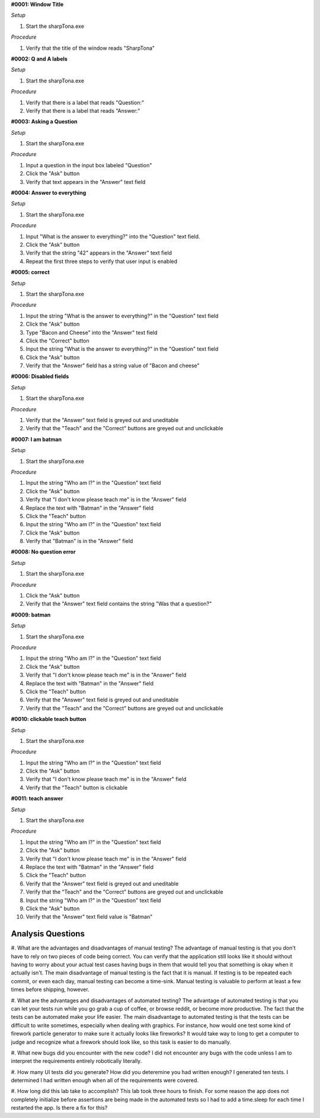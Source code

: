 **#0001: Window Title**

*Setup*

#. Start the sharpTona.exe

*Procedure*

#. Verify that the title of the window reads "SharpTona"



**#0002: Q and A labels**

*Setup*

#. Start the sharpTona.exe

*Procedure*

#. Verify that there is a label that reads "Question:"
#. Verify that there is a label that reads "Answer:"


**#0003: Asking a Question**

*Setup*

#. Start the sharpTona.exe

*Procedure*

#. Input a question in the input box labeled "Question"
#. Click the "Ask" button
#. Verify that text appears in the "Answer" text field


**#0004: Answer to everything**

*Setup*

#. Start the sharpTona.exe

*Procedure*

#. Input "What is the answer to everything?" into the "Question" text field.
#. Click the "Ask" button
#. Verify that the string "42" appears in the "Answer" text field
#. Repeat the first three steps to verify that user input is enabled


**#0005: correct**

*Setup*

#. Start the sharpTona.exe

*Procedure*

#. Input the string "What is the answer to everything?" in the "Question" text field
#. Click the "Ask" button
#. Type "Bacon and Cheese" into the "Answer" text field
#. Click the "Correct" button
#. Input the string "What is the answer to everything?" in the "Question" text field
#. Click the "Ask" button
#. Verify that the "Answer" field has a string value of "Bacon and cheese"


**#0006: Disabled fields**

*Setup*

#. Start the sharpTona.exe

*Procedure*

#. Verify that the "Answer" text field is greyed out and uneditable
#. Verify that the "Teach" and the "Correct" buttons are greyed out and unclickable


**#0007: I am batman**

*Setup*

#. Start the sharpTona.exe

*Procedure*

#. Input the string "Who am I?" in the "Question" text field
#. Click the "Ask" button
#. Verify that "I don't know please teach me" is in the "Answer" field
#. Replace the text with "Batman" in the "Answer" field
#. Click the "Teach" button
#. Input the string "Who am I?" in the "Question" text field
#. Click the "Ask" button
#. Verify that "Batman" is in the "Answer" field


**#0008: No question error**

*Setup*

#. Start the sharpTona.exe

*Procedure*

#. Click the "Ask" button
#. Verify that the "Answer" text field contains the string "Was that a question?"


**#0009: batman**

*Setup*

#. Start the sharpTona.exe

*Procedure*

#. Input the string "Who am I?" in the "Question" text field
#. Click the "Ask" button
#. Verify that "I don't know please teach me" is in the "Answer" field
#. Replace the text with "Batman" in the "Answer" field
#. Click the "Teach" button
#. Verify that the "Answer" text field is greyed out and uneditable
#. Verify that the "Teach" and the "Correct" buttons are greyed out and unclickable


**#0010: clickable teach button**

*Setup*

#. Start the sharpTona.exe

*Procedure*

#. Input the string "Who am I?" in the "Question" text field
#. Click the "Ask" button
#. Verify that "I don't know please teach me" is in the "Answer" field
#. Verify that the "Teach" button is clickable


**#0011: teach answer**

*Setup*

#. Start the sharpTona.exe

*Procedure*

#. Input the string "Who am I?" in the "Question" text field
#. Click the "Ask" button
#. Verify that "I don't know please teach me" is in the "Answer" field
#. Replace the text with "Batman" in the "Answer" field
#. Click the "Teach" button
#. Verify that the "Answer" text field is greyed out and uneditable
#. Verify that the "Teach" and the "Correct" buttons are greyed out and unclickable
#. Input the string "Who am I?" in the "Question" text field
#. Click the "Ask" button
#. Verify that the "Answer" text field value is "Batman"


Analysis Questions
******************

#. What are the advantages and disadvantages of manual testing?
The advantage of manual testing is that you don't have to rely on two pieces of code being correct. You can verify
that the application still looks like it should without having to worry about your actual test cases having bugs in them
that would tell you that something is okay when it actually isn't.
The main disadvantage of manual testing is the fact that it is manual. If testing is to be repeated each commit, or even
each day, manual testing can become a time-sink. Manual testing is valuable to perform at least a few times before shipping,
however.

#. What are the advantages and disadvantages of automated testing?
The advantage of automated testing is that you can let your tests run while you go grab a cup of coffee, or browse reddit,
or become more productive. The fact that the tests can be automated make your life easier.
The main disadvantage to automated testing is that the tests can be difficult to write sometimes, especially when
dealing with graphics. For instance, how would one test some kind of firework particle generator to make sure it actually
looks like fireworks? It would take way to long to get a computer to judge and recognize what a firework should
look like, so this task is easier to do manually.

#. What new bugs did you encounter with the new code?
I did not encounter any bugs with the code unless I am to interpret the requirements entirely robotically literally.

#. How many UI tests did you generate? How did you deteremine you had written enough?
I generated ten tests. I determined I had written enough when all of the requirements were covered.

#. How long did this lab take to accomplish?
This lab took three hours to finish. For some reason the app does not completely initialize before assertions are being made
in the automated tests so I had to add a time.sleep for each time I restarted the app. Is there a fix for this?